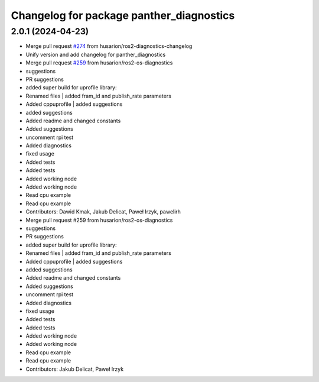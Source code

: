 ^^^^^^^^^^^^^^^^^^^^^^^^^^^^^^^^^^^^^^^^^
Changelog for package panther_diagnostics
^^^^^^^^^^^^^^^^^^^^^^^^^^^^^^^^^^^^^^^^^

2.0.1 (2024-04-23)
------------------
* Merge pull request `#274 <https://github.com/husarion/panther_ros/issues/274>`_ from husarion/ros2-diagnostics-changelog
* Unify version and add changelog for panther_diagnostics
* Merge pull request `#259 <https://github.com/husarion/panther_ros/issues/259>`_ from husarion/ros2-os-diagnostics
* suggestions
* PR suggestions
* added super build for uprofile library:
* Renamed files | added fram_id and publish_rate parameters
* Added cppuprofile | added suggestions
* added suggestions
* Added readme and changed constants
* Added suggestions
* uncomment rpi test
* Added diagnostics
* fixed usage
* Added tests
* Added tests
* Added working node
* Added working node
* Read cpu example
* Read cpu example
* Contributors: Dawid Kmak, Jakub Delicat, Paweł Irzyk, pawelirh

* Merge pull request #259 from husarion/ros2-os-diagnostics
* suggestions
* PR suggestions
* added super build for uprofile library:
* Renamed files | added fram_id and publish_rate parameters
* Added cppuprofile | added suggestions
* added suggestions
* Added readme and changed constants
* Added suggestions
* uncomment rpi test
* Added diagnostics
* fixed usage
* Added tests
* Added tests
* Added working node
* Added working node
* Read cpu example
* Read cpu example
* Contributors: Jakub Delicat, Paweł Irzyk
